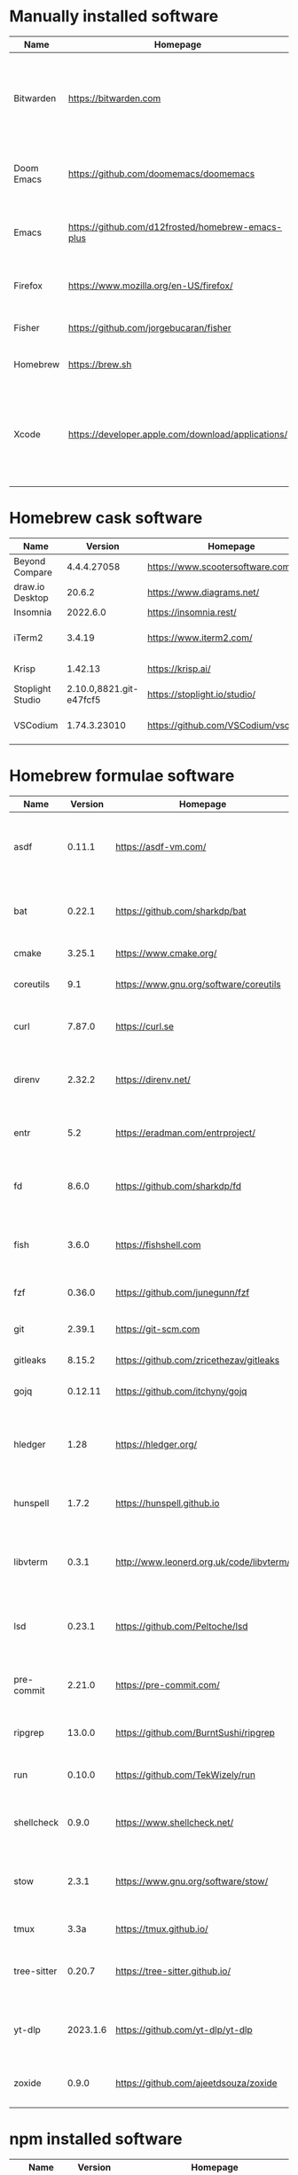 #+AUTHOR: Eddie Groves
#+EXPORT_EXCLUDE_TAGS: noexport
#+PROPERTY: header-args:fish :eval no-export

* Tasks :noexport:
- [X] Fish mode for Emacs
- [X] Dictionary backend for Doom Emacs lookup
- [X] Tab to complete in fish shell
- [ ] VI Mode in Fish Shell
- [ ] JQ mode
- [ ] JQ FZF
- [ ] Emacs syntax for =Runfile=

* Manually installed software

| Name       | Homepage                                           | Description                                                                        | Where      | Updates       |
|------------+----------------------------------------------------+------------------------------------------------------------------------------------+------------+---------------|
| Bitwarden  | https://bitwarden.com                              | Open-source password management service that stores sensitive information.         | App Store  | Automatic     |
| Doom Emacs | https://github.com/doomemacs/doomemacs             | Doom is a configuration framework for GNU Emacs.                                   | git clone  | doom upgrade  |
| Emacs      | https://github.com/d12frosted/homebrew-emacs-plus  | The extensible, customizable GNU text editor.                                      | ./emacs.sh | ./emacs.sh    |
| Firefox    | [[https://www.mozilla.org/en-US/firefox/]]             | Web browser developed by the Mozilla.                                              | Download   | Automatic     |
| Fisher     | https://github.com/jorgebucaran/fisher             | Plugin manager for Fish.                                                           | curl       | fisher update |
| Homebrew   | https://brew.sh                                    | Package manager for MacOS.                                                         | curl       | brew update   |
| Xcode      | https://developer.apple.com/download/applications/ | Xcode includes everything you need to create amazing apps for all Apple platforms. | Download   | Download      |

* Homebrew cask software

#+begin_src bash :colnames '(Name Version Homepage Description) :exports results
declare -a packages=$(rg --no-line-number --only-matching --replace '$1' '^brew install --cask --quiet ([\w-]+)' casks.sh)
for package in $packages
do
  brew info --json=v2 --cask $package | gojq --raw-output '.casks[0] | [ .name[0], .installed, .homepage, .desc ] | @csv'
done
#+end_src

#+RESULTS:
| Name             |                 Version | Homepage                             | Description                                                        |
|------------------+-------------------------+--------------------------------------+--------------------------------------------------------------------|
| Beyond Compare   |             4.4.4.27058 | https://www.scootersoftware.com/     | Compare files and folders                                          |
| draw.io Desktop  |                  20.6.2 | https://www.diagrams.net/            | Draw.io is free online diagram software                            |
| Insomnia         |                2022.6.0 | https://insomnia.rest/               | HTTP and GraphQL Client                                            |
| iTerm2           |                  3.4.19 | https://www.iterm2.com/              | Terminal emulator as alternative to Apple's Terminal app           |
| Krisp            |                 1.42.13 | https://krisp.ai/                    | Sound clear in online meetings                                     |
| Stoplight Studio | 2.10.0,8821.git-e47fcf5 | https://stoplight.io/studio/         | Editor for designing and documenting APIs                          |
| VSCodium         |            1.74.3.23010 | https://github.com/VSCodium/vscodium | Binary releases of VS Code without MS branding/telemetry/licensing |

* Homebrew formulae software

#+begin_src bash :colnames '(Name Version Homepage Description) :exports results
declare -a packages=$(rg --no-line-number --only-matching --replace '$1' '^brew install --formulae --quiet ([\w-]+)$' formulae.sh)
for package in $packages
do
  brew info --json=v2 --formulae $package | gojq --raw-output '.formulae[0] | [ .name, .installed[0].version, .homepage, .desc ] | @csv'
done
#+end_src

#+RESULTS:
| Name        |  Version | Homepage                                 | Description                                                              |
|-------------+----------+------------------------------------------+--------------------------------------------------------------------------|
| asdf        |   0.11.1 | https://asdf-vm.com/                     | Extendable version manager with support for Ruby, Node.js, Erlang & more |
| bat         |   0.22.1 | https://github.com/sharkdp/bat           | Clone of cat(1) with syntax highlighting and Git integration             |
| cmake       |   3.25.1 | https://www.cmake.org/                   | Cross-platform make                                                      |
| coreutils   |      9.1 | https://www.gnu.org/software/coreutils   | GNU File, Shell, and Text utilities                                      |
| curl        |   7.87.0 | https://curl.se                          | Get a file from an HTTP, HTTPS or FTP server                             |
| direnv      |   2.32.2 | https://direnv.net/                      | Load/unload environment variables based on $PWD                          |
| entr        |      5.2 | https://eradman.com/entrproject/         | Run arbitrary commands when files change                                 |
| fd          |    8.6.0 | https://github.com/sharkdp/fd            | Simple, fast and user-friendly alternative to find                       |
| fish        |    3.6.0 | https://fishshell.com                    | User-friendly command-line shell for UNIX-like operating systems         |
| fzf         |   0.36.0 | https://github.com/junegunn/fzf          | Command-line fuzzy finder written in Go                                  |
| git         |   2.39.1 | https://git-scm.com                      | Distributed revision control system                                      |
| gitleaks    |   8.15.2 | https://github.com/zricethezav/gitleaks  | Audit git repos for secrets                                              |
| gojq        |  0.12.11 | https://github.com/itchyny/gojq          | Pure Go implementation of jq                                             |
| hledger     |     1.28 | https://hledger.org/                     | Easy plain text accounting with command-line, terminal and web UIs       |
| hunspell    |    1.7.2 | https://hunspell.github.io               | Spell checker and morphological analyzer                                 |
| libvterm    |    0.3.1 | http://www.leonerd.org.uk/code/libvterm/ | C99 library which implements a VT220 or xterm terminal emulator          |
| lsd         |   0.23.1 | https://github.com/Peltoche/lsd          | Clone of ls with colorful output, file type icons, and more              |
| pre-commit  |   2.21.0 | https://pre-commit.com/                  | Framework for managing multi-language pre-commit hooks                   |
| ripgrep     |   13.0.0 | https://github.com/BurntSushi/ripgrep    | Search tool like grep and The Silver Searcher                            |
| run         |   0.10.0 | https://github.com/TekWizely/run         | Easily manage and invoke small scripts and wrappers                      |
| shellcheck  |    0.9.0 | https://www.shellcheck.net/              | Static analysis and lint tool, for (ba)sh scripts                        |
| stow        |    2.3.1 | https://www.gnu.org/software/stow/       | Organize software neatly under a single directory tree (e.g. /usr/local) |
| tmux        |     3.3a | https://tmux.github.io/                  | Terminal multiplexer                                                     |
| tree-sitter |   0.20.7 | https://tree-sitter.github.io/           | Parser generator tool and incremental parsing library                    |
| yt-dlp      | 2023.1.6 | https://github.com/yt-dlp/yt-dlp         | Fork of youtube-dl with additional features and fixes                    |
| zoxide      |    0.9.0 | https://github.com/ajeetdsouza/zoxide    | Shell extension to navigate your filesystem faster                       |

* npm installed software

#+begin_src bash :colnames '(Name Version Homepage Description) :exports results
declare -a packages=$(rg --no-line-number --only-matching --replace '$1' '^npm install --global ([\w-]+)$' npm.sh)
for package in $packages
do
    installed_version=$(npm ls $package --global --depth=0 --json | gojq --raw-output --arg package $package '.dependencies.[$package].version')
    npm view --json $package | gojq --raw-output --arg installed_version $installed_version '[ .name, $installed_version, .homepage, .description ] | @csv'
done
#+end_src

#+RESULTS:
| Name                         | Version | Homepage                                                       | Description                                                                                         |
|------------------------------+---------+----------------------------------------------------------------+-----------------------------------------------------------------------------------------------------|
| bash-language-server         |   4.5.1 | https://github.com/bash-lsp/bash-language-server#readme        | A language server for Bash                                                                          |
| prettier                     |   2.8.3 | https://prettier.io                                            | Prettier is an opinionated code formatter                                                           |
| pyright                      | 1.1.290 | https://github.com/Microsoft/pyright#readme                    | Type checker for the Python language                                                                |
| typescript                   |   4.9.4 | https://www.typescriptlang.org/                                | TypeScript is a language for application scale JavaScript development                               |
| typescript-language-server   |   3.0.2 |                                                                | Language Server Protocol (LSP) implementation for TypeScript using tsserver                         |
| vscode-langservers-extracted |   4.5.0 | https://github.com/hrsh7th/vscode-langservers-extracted#readme | HTML/CSS/JSON/ESLint language servers extracted from [vscode](https://github.com/Microsoft/vscode). |
| yaml-language-server         |  1.11.0 |                                                                | YAML language server                                                                                |

* pip installed software

#+begin_src bash :colnames '(Name Version Homepage Description) :exports results
pip inspect | gojq --raw-output '.installed.[] | select(.requested) | select(.metadata.name | IN("pip", "setuptools", "wheel") | not) | .metadata | [ .name, .version, (.project_url[] | select(contains("Homepage"))).[10:], .summary ] | @csv'
#+end_src

#+RESULTS:
| Name  | Version | Homepage                     | Description                        |
|-------+---------+------------------------------+------------------------------------|
| black | 22.12.0 | https://github.com/psf/black | The uncompromising code formatter. |

